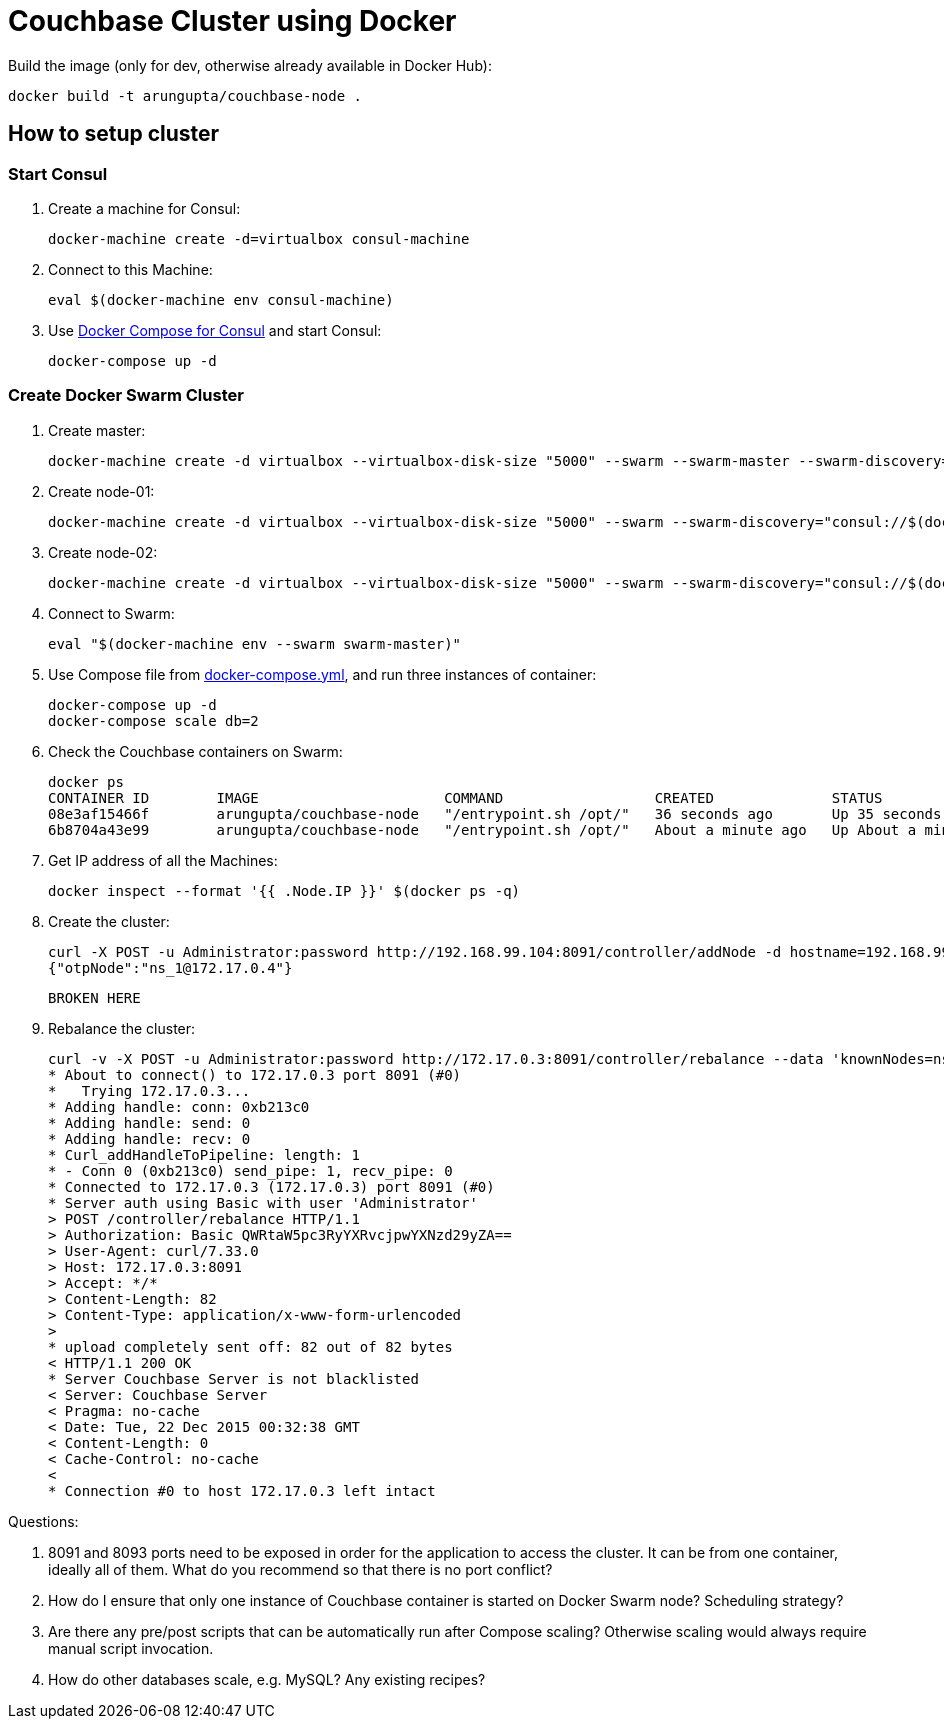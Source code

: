 = Couchbase Cluster using Docker

Build the image (only for dev, otherwise already available in Docker Hub):

```console
docker build -t arungupta/couchbase-node .
```

== How to setup cluster

=== Start Consul

. Create a machine for Consul:

  docker-machine create -d=virtualbox consul-machine

. Connect to this Machine:

  eval $(docker-machine env consul-machine)

. Use http://github.com/arun-gupta/docker-images/blob/master/consul/docker-compose.yml[Docker Compose for Consul] and start Consul:

  docker-compose up -d

=== Create Docker Swarm Cluster

. Create master:

  docker-machine create -d virtualbox --virtualbox-disk-size "5000" --swarm --swarm-master --swarm-discovery="consul://$(docker-machine ip consul-machine):8500" --engine-opt="cluster-store=consul://$(docker-machine ip consul-machine):8500" --engine-opt="cluster-advertise=eth1:2376" swarm-master

. Create node-01:

  docker-machine create -d virtualbox --virtualbox-disk-size "5000" --swarm --swarm-discovery="consul://$(docker-machine ip consul-machine):8500" --engine-opt="cluster-store=consul://$(docker-machine ip consul-machine):8500" --engine-opt="cluster-advertise=eth1:2376" swarm-node-01

. Create node-02:

  docker-machine create -d virtualbox --virtualbox-disk-size "5000" --swarm --swarm-discovery="consul://$(docker-machine ip consul-machine):8500" --engine-opt="cluster-store=consul://$(docker-machine ip consul-machine):8500" --engine-opt="cluster-advertise=eth1:2376" swarm-node-02

. Connect to Swarm:

  eval "$(docker-machine env --swarm swarm-master)"

. Use Compose file from link:docker-compose.yml[], and run three instances of container:

  docker-compose up -d
  docker-compose scale db=2

. Check the Couchbase containers on Swarm:
+
[source, text]
----
docker ps
CONTAINER ID        IMAGE                      COMMAND                  CREATED              STATUS              PORTS                                                                                                                                            NAMES
08e3af15466f        arungupta/couchbase-node   "/entrypoint.sh /opt/"   36 seconds ago       Up 35 seconds       192.168.99.105:4369->4369/tcp, 192.168.99.105:8091-8093->8091-8093/tcp, 11207/tcp, 11211/tcp, 192.168.99.105:11210->11210/tcp, 18091-18092/tcp   swarm-node-02/couchbasenode_db_2
6b8704a43e99        arungupta/couchbase-node   "/entrypoint.sh /opt/"   About a minute ago   Up About a minute   192.168.99.104:4369->4369/tcp, 192.168.99.104:8091-8093->8091-8093/tcp, 11207/tcp, 11211/tcp, 192.168.99.104:11210->11210/tcp, 18091-18092/tcp   swarm-node-01/couchbasenode_db_1
----
+
. Get IP address of all the Machines:

  docker inspect --format '{{ .Node.IP }}' $(docker ps -q)

. Create the cluster:

  curl -X POST -u Administrator:password http://192.168.99.104:8091/controller/addNode -d hostname=192.168.99.105 -d user=Administrator -d password=password -d services=kv,n1ql,index
  {"otpNode":"ns_1@172.17.0.4"}
  
  BROKEN HERE
  
. Rebalance the cluster:
+
[source, text]
----
curl -v -X POST -u Administrator:password http://172.17.0.3:8091/controller/rebalance --data 'knownNodes=ns_1%40172.17.0.3%2Cns_1%40172.17.0.4 %2Cns_1%40172.17.0.5&ejectedNodes='
* About to connect() to 172.17.0.3 port 8091 (#0)
*   Trying 172.17.0.3...
* Adding handle: conn: 0xb213c0
* Adding handle: send: 0
* Adding handle: recv: 0
* Curl_addHandleToPipeline: length: 1
* - Conn 0 (0xb213c0) send_pipe: 1, recv_pipe: 0
* Connected to 172.17.0.3 (172.17.0.3) port 8091 (#0)
* Server auth using Basic with user 'Administrator'
> POST /controller/rebalance HTTP/1.1
> Authorization: Basic QWRtaW5pc3RyYXRvcjpwYXNzd29yZA==
> User-Agent: curl/7.33.0
> Host: 172.17.0.3:8091
> Accept: */*
> Content-Length: 82
> Content-Type: application/x-www-form-urlencoded
>
* upload completely sent off: 82 out of 82 bytes
< HTTP/1.1 200 OK
* Server Couchbase Server is not blacklisted
< Server: Couchbase Server
< Pragma: no-cache
< Date: Tue, 22 Dec 2015 00:32:38 GMT
< Content-Length: 0
< Cache-Control: no-cache
<
* Connection #0 to host 172.17.0.3 left intact
----

Questions:

. 8091 and 8093 ports need to be exposed in order for the application to access the cluster. It can be from one container, ideally all of them. What do you recommend so that there is no port conflict?
. How do I ensure that only one instance of Couchbase container is started on Docker Swarm node? Scheduling strategy?
. Are there any pre/post scripts that can be automatically run after Compose scaling? Otherwise scaling would always require manual script invocation.
. How do other databases scale, e.g. MySQL? Any existing recipes?


